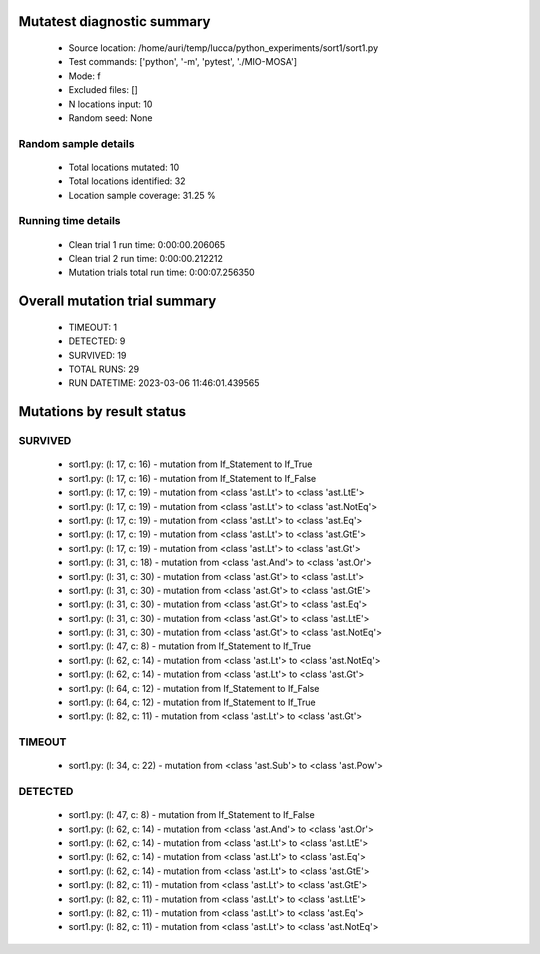 Mutatest diagnostic summary
===========================
 - Source location: /home/auri/temp/lucca/python_experiments/sort1/sort1.py
 - Test commands: ['python', '-m', 'pytest', './MIO-MOSA']
 - Mode: f
 - Excluded files: []
 - N locations input: 10
 - Random seed: None

Random sample details
---------------------
 - Total locations mutated: 10
 - Total locations identified: 32
 - Location sample coverage: 31.25 %


Running time details
--------------------
 - Clean trial 1 run time: 0:00:00.206065
 - Clean trial 2 run time: 0:00:00.212212
 - Mutation trials total run time: 0:00:07.256350

Overall mutation trial summary
==============================
 - TIMEOUT: 1
 - DETECTED: 9
 - SURVIVED: 19
 - TOTAL RUNS: 29
 - RUN DATETIME: 2023-03-06 11:46:01.439565


Mutations by result status
==========================


SURVIVED
--------
 - sort1.py: (l: 17, c: 16) - mutation from If_Statement to If_True
 - sort1.py: (l: 17, c: 16) - mutation from If_Statement to If_False
 - sort1.py: (l: 17, c: 19) - mutation from <class 'ast.Lt'> to <class 'ast.LtE'>
 - sort1.py: (l: 17, c: 19) - mutation from <class 'ast.Lt'> to <class 'ast.NotEq'>
 - sort1.py: (l: 17, c: 19) - mutation from <class 'ast.Lt'> to <class 'ast.Eq'>
 - sort1.py: (l: 17, c: 19) - mutation from <class 'ast.Lt'> to <class 'ast.GtE'>
 - sort1.py: (l: 17, c: 19) - mutation from <class 'ast.Lt'> to <class 'ast.Gt'>
 - sort1.py: (l: 31, c: 18) - mutation from <class 'ast.And'> to <class 'ast.Or'>
 - sort1.py: (l: 31, c: 30) - mutation from <class 'ast.Gt'> to <class 'ast.Lt'>
 - sort1.py: (l: 31, c: 30) - mutation from <class 'ast.Gt'> to <class 'ast.GtE'>
 - sort1.py: (l: 31, c: 30) - mutation from <class 'ast.Gt'> to <class 'ast.Eq'>
 - sort1.py: (l: 31, c: 30) - mutation from <class 'ast.Gt'> to <class 'ast.LtE'>
 - sort1.py: (l: 31, c: 30) - mutation from <class 'ast.Gt'> to <class 'ast.NotEq'>
 - sort1.py: (l: 47, c: 8) - mutation from If_Statement to If_True
 - sort1.py: (l: 62, c: 14) - mutation from <class 'ast.Lt'> to <class 'ast.NotEq'>
 - sort1.py: (l: 62, c: 14) - mutation from <class 'ast.Lt'> to <class 'ast.Gt'>
 - sort1.py: (l: 64, c: 12) - mutation from If_Statement to If_False
 - sort1.py: (l: 64, c: 12) - mutation from If_Statement to If_True
 - sort1.py: (l: 82, c: 11) - mutation from <class 'ast.Lt'> to <class 'ast.Gt'>


TIMEOUT
-------
 - sort1.py: (l: 34, c: 22) - mutation from <class 'ast.Sub'> to <class 'ast.Pow'>


DETECTED
--------
 - sort1.py: (l: 47, c: 8) - mutation from If_Statement to If_False
 - sort1.py: (l: 62, c: 14) - mutation from <class 'ast.And'> to <class 'ast.Or'>
 - sort1.py: (l: 62, c: 14) - mutation from <class 'ast.Lt'> to <class 'ast.LtE'>
 - sort1.py: (l: 62, c: 14) - mutation from <class 'ast.Lt'> to <class 'ast.Eq'>
 - sort1.py: (l: 62, c: 14) - mutation from <class 'ast.Lt'> to <class 'ast.GtE'>
 - sort1.py: (l: 82, c: 11) - mutation from <class 'ast.Lt'> to <class 'ast.GtE'>
 - sort1.py: (l: 82, c: 11) - mutation from <class 'ast.Lt'> to <class 'ast.LtE'>
 - sort1.py: (l: 82, c: 11) - mutation from <class 'ast.Lt'> to <class 'ast.Eq'>
 - sort1.py: (l: 82, c: 11) - mutation from <class 'ast.Lt'> to <class 'ast.NotEq'>